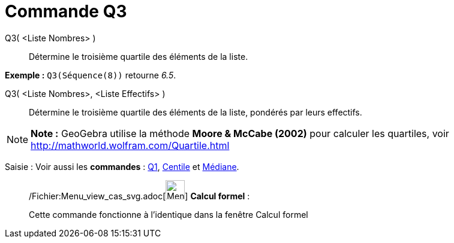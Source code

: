 = Commande Q3
:page-en: commands/Quartile3_Command
ifdef::env-github[:imagesdir: /fr/modules/ROOT/assets/images]

Q3( <Liste Nombres> )::
  Détermine le troisième quartile des éléments de la liste.

[EXAMPLE]
====

*Exemple :* `++Q3(Séquence(8))++` retourne _6.5_.

====

Q3( <Liste Nombres>, <Liste Effectifs> )::
  Détermine le troisième quartile des éléments de la liste, pondérés par leurs effectifs.

[NOTE]
====

*Note :* GeoGebra utilise la méthode *Moore & McCabe (2002)* pour calculer les quartiles, voir
http://mathworld.wolfram.com/Quartile.html

====

[.kcode]#Saisie :# Voir aussi les *commandes* : xref:/commands/Q1.adoc[Q1], xref:/commands/Centile.adoc[Centile] et
xref:/commands/Médiane.adoc[Médiane].

____________________________________________________________

/Fichier:Menu_view_cas_svg.adoc[image:32px-Menu_view_cas.svg.png[Menu view cas.svg,width=32,height=32]] *Calcul
formel* :

Cette commande fonctionne à l'identique dans la fenêtre Calcul formel

